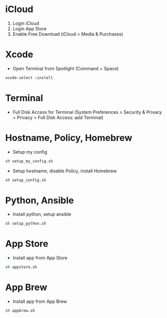 # my macOS setup

* iCloud

1. Login iCloud
2. Login App Store
3. Enable Free Download (iCloud > Media & Purchases)

* Xcode

- Open Terminal from Spotlight (Command + Space)

#+begin_src sh
xcode-select —install
#+end_src

* Terminal

- Full Disk Access for Terminal (System Preferences > Security & Privacy > Privacy > Full Disk Access: add Terminal)

* Hostname, Policy, Homebrew

- Setup my config

#+begin_src sh
sh setup_my_config.sh
#+end_src

- Setup hostname, disable Policy, install Homebrew

#+begin_src sh
sh setup_config.sh
#+end_src

* Python, Ansible

- Install python, setup ansible

#+begin_src sh
sh setup_python.sh
#+end_src

* App Store

- Install app from App Store

#+begin_src sh
sh appstore.sh
#+end_src

* App Brew

- Install app from App Brew

#+begin_src sh
sh appbrew.sh
#+end_src
